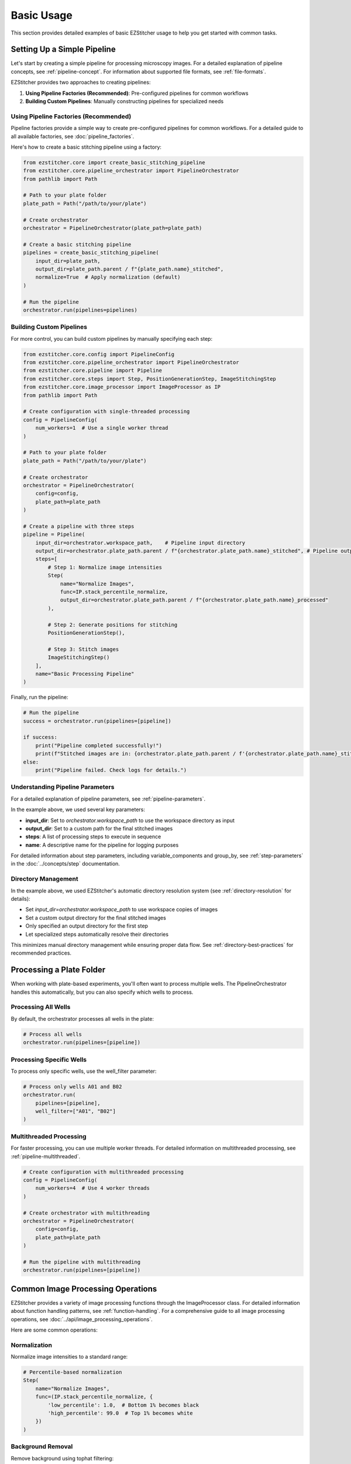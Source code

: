 ==========
Basic Usage
==========

This section provides detailed examples of basic EZStitcher usage to help you get started with common tasks.

Setting Up a Simple Pipeline
---------------------------

Let's start by creating a simple pipeline for processing microscopy images. For a detailed explanation of pipeline concepts, see :ref:`pipeline-concept`. For information about supported file formats, see :ref:`file-formats`.

EZStitcher provides two approaches to creating pipelines:

1. **Using Pipeline Factories (Recommended)**: Pre-configured pipelines for common workflows
2. **Building Custom Pipelines**: Manually constructing pipelines for specialized needs

Using Pipeline Factories (Recommended)
^^^^^^^^^^^^^^^^^^^^^^^^^^^^^^^^^^^^^

Pipeline factories provide a simple way to create pre-configured pipelines for common workflows. For a detailed guide to all available factories, see :doc:`pipeline_factories`.

Here's how to create a basic stitching pipeline using a factory:

.. code-block:: python

    from ezstitcher.core import create_basic_stitching_pipeline
    from ezstitcher.core.pipeline_orchestrator import PipelineOrchestrator
    from pathlib import Path

    # Path to your plate folder
    plate_path = Path("/path/to/your/plate")

    # Create orchestrator
    orchestrator = PipelineOrchestrator(plate_path=plate_path)

    # Create a basic stitching pipeline
    pipelines = create_basic_stitching_pipeline(
        input_dir=plate_path,
        output_dir=plate_path.parent / f"{plate_path.name}_stitched",
        normalize=True  # Apply normalization (default)
    )

    # Run the pipeline
    orchestrator.run(pipelines=pipelines)

Building Custom Pipelines
^^^^^^^^^^^^^^^^^^^^^^^

For more control, you can build custom pipelines by manually specifying each step:

.. code-block:: python

    from ezstitcher.core.config import PipelineConfig
    from ezstitcher.core.pipeline_orchestrator import PipelineOrchestrator
    from ezstitcher.core.pipeline import Pipeline
    from ezstitcher.core.steps import Step, PositionGenerationStep, ImageStitchingStep
    from ezstitcher.core.image_processor import ImageProcessor as IP
    from pathlib import Path

    # Create configuration with single-threaded processing
    config = PipelineConfig(
        num_workers=1  # Use a single worker thread
    )

    # Path to your plate folder
    plate_path = Path("/path/to/your/plate")

    # Create orchestrator
    orchestrator = PipelineOrchestrator(
        config=config,
        plate_path=plate_path
    )

    # Create a pipeline with three steps
    pipeline = Pipeline(
        input_dir=orchestrator.workspace_path,    # Pipeline input directory
        output_dir=orchestrator.plate_path.parent / f"{orchestrator.plate_path.name}_stitched", # Pipeline output directory
        steps=[
            # Step 1: Normalize image intensities
            Step(
                name="Normalize Images",
                func=IP.stack_percentile_normalize,
                output_dir=orchestrator.plate_path.parent / f"{orchestrator.plate_path.name}_processed"
            ),

            # Step 2: Generate positions for stitching
            PositionGenerationStep(),

            # Step 3: Stitch images
            ImageStitchingStep()
        ],
        name="Basic Processing Pipeline"
    )

Finally, run the pipeline:

.. code-block:: python

    # Run the pipeline
    success = orchestrator.run(pipelines=[pipeline])

    if success:
        print("Pipeline completed successfully!")
        print(f"Stitched images are in: {orchestrator.plate_path.parent / f'{orchestrator.plate_path.name}_stitched'}")
    else:
        print("Pipeline failed. Check logs for details.")

Understanding Pipeline Parameters
^^^^^^^^^^^^^^^^^^^^^^^^^^^^^^^^

For a detailed explanation of pipeline parameters, see :ref:`pipeline-parameters`.

In the example above, we used several key parameters:

* **input_dir**: Set to `orchestrator.workspace_path` to use the workspace directory as input
* **output_dir**: Set to a custom path for the final stitched images
* **steps**: A list of processing steps to execute in sequence
* **name**: A descriptive name for the pipeline for logging purposes

For detailed information about step parameters, including variable_components and group_by, see :ref:`step-parameters` in the :doc:`../concepts/step` documentation.

Directory Management
^^^^^^^^^^^^^^^^^

In the example above, we used EZStitcher's automatic directory resolution system (see :ref:`directory-resolution` for details):

* Set `input_dir=orchestrator.workspace_path` to use workspace copies of images
* Set a custom output directory for the final stitched images
* Only specified an output directory for the first step
* Let specialized steps automatically resolve their directories

This minimizes manual directory management while ensuring proper data flow. See :ref:`directory-best-practices` for recommended practices.

Processing a Plate Folder
------------------------

When working with plate-based experiments, you'll often want to process multiple wells. The PipelineOrchestrator handles this automatically, but you can also specify which wells to process.

Processing All Wells
^^^^^^^^^^^^^^^^^^^

By default, the orchestrator processes all wells in the plate:

.. code-block:: python

    # Process all wells
    orchestrator.run(pipelines=[pipeline])

Processing Specific Wells
^^^^^^^^^^^^^^^^^^^^^^^

To process only specific wells, use the well_filter parameter:

.. code-block:: python

    # Process only wells A01 and B02
    orchestrator.run(
        pipelines=[pipeline],
        well_filter=["A01", "B02"]
    )

Multithreaded Processing
^^^^^^^^^^^^^^^^^^^^^^

For faster processing, you can use multiple worker threads. For detailed information on multithreaded processing, see :ref:`pipeline-multithreaded`.

.. code-block:: python

    # Create configuration with multithreaded processing
    config = PipelineConfig(
        num_workers=4  # Use 4 worker threads
    )

    # Create orchestrator with multithreading
    orchestrator = PipelineOrchestrator(
        config=config,
        plate_path=plate_path
    )

    # Run the pipeline with multithreading
    orchestrator.run(pipelines=[pipeline])

Common Image Processing Operations
--------------------------------

EZStitcher provides a variety of image processing functions through the ImageProcessor class. For detailed information about function handling patterns, see :ref:`function-handling`. For a comprehensive guide to all image processing operations, see :doc:`../api/image_processing_operations`.

Here are some common operations:

Normalization
^^^^^^^^^^^

Normalize image intensities to a standard range:

.. code-block:: python

    # Percentile-based normalization
    Step(
        name="Normalize Images",
        func=(IP.stack_percentile_normalize, {
            'low_percentile': 1.0,  # Bottom 1% becomes black
            'high_percentile': 99.0  # Top 1% becomes white
        })
    )

Background Removal
^^^^^^^^^^^^^^^

Remove background using tophat filtering:

.. code-block:: python

    from ezstitcher.core.utils import stack

    # Apply tophat filter to each image in the stack
    Step(
        name="Remove Background",
        func=(stack(IP.tophat), {'size': 15})  # Function with filter size
    )

Image Sharpening
^^^^^^^^^^^^^

Enhance image details:

.. code-block:: python

    # Sharpen images
    Step(
        name="Sharpen Images",
        func=(stack(IP.sharpen), {
            'sigma': 1.0,  # Gaussian blur sigma
            'amount': 1.5   # Sharpening amount
        })
    )

Combining Multiple Operations
^^^^^^^^^^^^^^^^^^^^^^^^^^

You can apply multiple operations in sequence:

.. code-block:: python

    # Apply multiple operations in sequence
    Step(
        name="Enhance Images",
        func=[
            (stack(IP.tophat), {'size': 15}),                  # First remove background with args
            (stack(IP.sharpen), {'sigma': 1.0, 'amount': 1.5}),  # Then sharpen with args
            (IP.stack_percentile_normalize, {'low_percentile': 1.0, 'high_percentile': 99.0})  # Finally normalize with args
        ]
    )

Channel-Specific Processing
^^^^^^^^^^^^^^^^^^^^^^^^

Apply different processing to different channels using a dictionary of functions. For detailed information about this pattern, see :ref:`function-dictionaries`.

.. code-block:: python

    # Define channel-specific processing functions
    def process_dapi(images):
        """Process DAPI channel images."""
        # Apply tophat and normalize
        images = [IP.tophat(img, size=15) for img in images]
        return IP.stack_percentile_normalize(images)

    def process_gfp(images):
        """Process GFP channel images."""
        # Apply sharpen and normalize
        images = [IP.sharpen(img, sigma=1.0, amount=1.5) for img in images]
        return IP.stack_percentile_normalize(images)

    # Apply different processing to different channels
    Step(
        name="Channel-Specific Processing",
        func={
            "1": process_dapi,  # Apply process_dapi to channel 1
            "2": process_gfp    # Apply process_gfp to channel 2
        },
        group_by='channel'  # Specifies that keys "1" and "2" refer to channel values
    )

Saving and Loading Pipelines
--------------------------

For information on saving and loading pipelines, see :ref:`pipeline-saving-loading`.

Here's a practical example of how to create a reusable pipeline configuration using pipeline factories:

.. code-block:: python

    # pipeline_config.py
    from ezstitcher.core import create_basic_stitching_pipeline
    from ezstitcher.core.pipeline_orchestrator import PipelineOrchestrator
    from ezstitcher.core.config import PipelineConfig
    from pathlib import Path

    def run_basic_stitching(plate_path, num_workers=1, normalize=True):
        """Run a basic stitching pipeline on the specified plate."""
        # Create orchestrator with specified number of workers
        orchestrator = PipelineOrchestrator(
            config=PipelineConfig(num_workers=num_workers),
            plate_path=plate_path
        )

        # Create pipelines using factory function
        pipelines = create_basic_stitching_pipeline(
            input_dir=plate_path,
            output_dir=plate_path.parent / f"{plate_path.name}_stitched",
            normalize=normalize
        )

        # Run the pipeline and return success status
        return orchestrator.run(pipelines=pipelines)

And here's how to use this in another script:

.. code-block:: python

    # run_stitching.py
    from pathlib import Path
    from pipeline_config import run_basic_stitching

    # Path to your plate folder
    plate_path = Path("/path/to/your/plate")

    # Run the stitching pipeline
    success = run_basic_stitching(
        plate_path=plate_path,
        num_workers=4,
        normalize=True
    )

    if success:
        print(f"Stitching completed successfully! Output in: {plate_path.parent / f'{plate_path.name}_stitched'}")
    else:
        print("Stitching failed. Check logs for details.")

Best Practices
^^^^^^^^^^^^^

For comprehensive best practices, see:

* :ref:`best-practices-pipeline` - Best practices for pipeline creation and configuration
* :ref:`best-practices-directory` - Best practices for directory management
* :ref:`best-practices-specialized-steps` - Best practices for specialized steps
* :ref:`best-practices-function-handling` - Best practices for function handling
* :ref:`best-practices-performance` - Best practices for performance optimization

Or visit the complete :doc:`best_practices` guide.

Next Steps
---------

Now that you understand the basics of creating and running pipelines, you're ready to explore more advanced topics. For a comprehensive learning path that will guide you through intermediate and advanced topics, see :ref:`learning-path` in the introduction.
